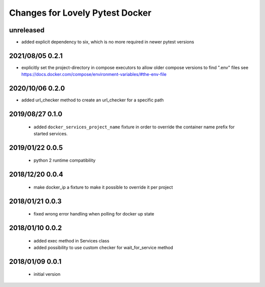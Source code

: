 ================================
Changes for Lovely Pytest Docker
================================

unreleased
==========

- added explicit dependency to six, which is no more required in newer pytest versions

2021/08/05 0.2.1
================

- explicitly set the project-directory in compose executors to allow older
  compose versions to find ".env" files
  see https://docs.docker.com/compose/environment-variables/#the-env-file

2020/10/06 0.2.0
================

- added url_checker method to create an url_checker for a specific path

2019/08/27 0.1.0
================

 - added ``docker_services_project_name`` fixture in order to override the container
   name prefix for started services.

2019/01/22 0.0.5
================

 - python 2 runtime compatibility

2018/12/20 0.0.4
================

 - make docker_ip a fixture to make it possible to override it per project

2018/01/21 0.0.3
================

 - fixed wrong error handling when polling for docker up state

2018/01/10 0.0.2
================

 - added exec method in Services class
 - added possibility to use custom checker for wait_for_service method

2018/01/09 0.0.1
================

 - initial version
